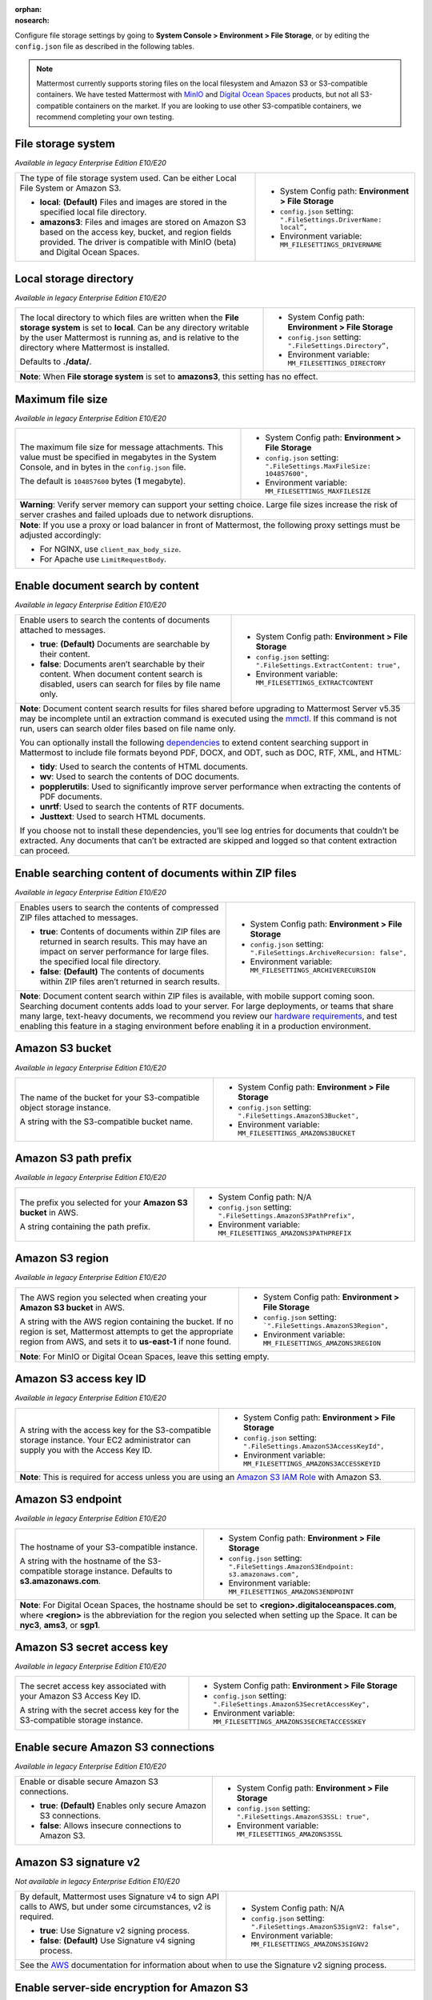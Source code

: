 :orphan:
:nosearch:

Configure file storage settings by going to **System Console > Environment > File Storage**, or by editing the ``config.json`` file as described in the following tables.

.. note::

  Mattermost currently supports storing files on the local filesystem and Amazon S3 or S3-compatible containers. We have tested Mattermost with `MinIO <https://min.io/>`__ and `Digital Ocean Spaces <https://docs.digitalocean.com/products/spaces/>`__ products, but not all S3-compatible containers on the market. If you are looking to use other S3-compatible containers, we recommend completing your own testing.

.. config:setting:: file-storagesystem
  :displayname: File storage system (File Storage)
  :systemconsole: Environment > File Storage
  :configjson: .FileSettings.DriverName
  :environment: MM_FILESETTINGS_DRIVERNAME
  :description: The type of file storage system used.

  - **local**: **(Default)** Files and images are stored in the specified local file directory.
  - **amazons3**: Files and images are stored on Amazon S3 based on the access key, bucket, and region fields provided.

File storage system
~~~~~~~~~~~~~~~~~~~

*Available in legacy Enterprise Edition E10/E20*

+---------------------------------------------------------------+--------------------------------------------------------------------------+
| The type of file storage system used.                         | - System Config path: **Environment > File Storage**                     |
| Can be either Local File System or Amazon S3.                 | - ``config.json`` setting: ``".FileSettings.DriverName:  local”,``       |
|                                                               | - Environment variable: ``MM_FILESETTINGS_DRIVERNAME``                   |
| - **local**: **(Default)** Files and images are stored in     |                                                                          |
|   the specified local file directory.                         |                                                                          |
| - **amazons3**: Files and images are stored on Amazon S3      |                                                                          |
|   based on the access key, bucket, and region fields          |                                                                          |
|   provided. The driver is compatible with MinIO (beta)        |                                                                          |
|   and Digital Ocean Spaces.                                   |                                                                          |
+---------------------------------------------------------------+--------------------------------------------------------------------------+

.. config:setting:: file-localstoragedirectory
  :displayname: Local storage directory (File Storage)
  :systemconsole: Environment > File Storage
  :configjson: .FileSettings.Directory
  :environment: MM_FILESETTINGS_DIRECTORY
  :description: The local directory to which files are written when the **File storage system** is set to **local**. Default value is **./data/**.

Local storage directory
~~~~~~~~~~~~~~~~~~~~~~~

*Available in legacy Enterprise Edition E10/E20*

+---------------------------------------------------------------+--------------------------------------------------------------------------+
| The local directory to which files are written when the       | - System Config path: **Environment > File Storage**                     |
| **File storage system** is set to **local**.                  | - ``config.json`` setting: ``".FileSettings.Directory”,``                |
| Can be any directory writable by the user Mattermost is       | - Environment variable: ``MM_FILESETTINGS_DIRECTORY``                    |
| running as, and is relative to the directory where            |                                                                          |
| Mattermost is installed.                                      |                                                                          |
|                                                               |                                                                          |
| Defaults to **./data/**.                                      |                                                                          |
+---------------------------------------------------------------+--------------------------------------------------------------------------+
| **Note**: When **File storage system** is set to **amazons3**, this setting has no effect.                                               |
+---------------------------------------------------------------+--------------------------------------------------------------------------+

.. config:setting:: file-maxfilesize
  :displayname: Maximum file size (File Storage)
  :systemconsole: Environment > File Storage
  :configjson: .FileSettings.MaxFileSize
  :environment: MM_FILESETTINGS_MAXFILESIZE
  :description: The maximum file size, in bytes, for message attachments. Default value is **104857600** bytes (1 megabyte).

Maximum file size
~~~~~~~~~~~~~~~~~

*Available in legacy Enterprise Edition E10/E20*

+---------------------------------------------------------------+--------------------------------------------------------------------------+
| The maximum file size for message attachments.                | - System Config path: **Environment > File Storage**                     |
| This value must be specified in megabytes in the              | - ``config.json`` setting: ``".FileSettings.MaxFileSize: 104857600",``   |
| System Console, and in bytes in the ``config.json`` file.     | - Environment variable: ``MM_FILESETTINGS_MAXFILESIZE``                  |
|                                                               |                                                                          |
| The default is ``104857600`` bytes (**1** megabyte).          |                                                                          |
+---------------------------------------------------------------+--------------------------------------------------------------------------+
| **Warning**: Verify server memory can support your setting choice. Large file sizes increase the risk of server crashes and failed       |
| uploads due to network disruptions.                                                                                                      |
+---------------------------------------------------------------+--------------------------------------------------------------------------+
| **Note**: If you use a proxy or load balancer in front of Mattermost, the following proxy settings must be adjusted accordingly:         |
|                                                                                                                                          |
| - For NGINX, use ``client_max_body_size``.                                                                                               |
| - For Apache use ``LimitRequestBody``.                                                                                                   |
+---------------------------------------------------------------+--------------------------------------------------------------------------+

.. config:setting:: file-enabledocsearchbycontent
  :displayname: Enable document search by content (File Storage)
  :systemconsole: Environment > File Storage
  :configjson: .FileSettings.ExtractContent
  :environment: MM_FILESETTINGS_EXTRACTCONTENT
  :description: Enable users to search the contents of documents attached to messages.

  - **true**: **(Default)** Documents are searchable by their content.
  - **false**: Documents aren’t searchable by their content.

Enable document search by content
~~~~~~~~~~~~~~~~~~~~~~~~~~~~~~~~~

*Available in legacy Enterprise Edition E10/E20*

+---------------------------------------------------------------+-------------------------------------------------------------------------------------+
| Enable users to search the contents of documents attached     | - System Config path: **Environment > File Storage**                                |
| to messages.                                                  | - ``config.json`` setting: ``".FileSettings.ExtractContent: true",``                |
|                                                               | - Environment variable: ``MM_FILESETTINGS_EXTRACTCONTENT``                          |
| - **true**: **(Default)** Documents are searchable by         |                                                                                     |
|   their content.                                              |                                                                                     |
| - **false**: Documents aren’t searchable by their content.    |                                                                                     |
|   When document content search is disabled, users can search  |                                                                                     |
|   for files by file name only.                                |                                                                                     |
+---------------------------------------------------------------+-------------------------------------------------------------------------------------+
| **Note**: Document content search results for files shared before upgrading to Mattermost Server v5.35 may be incomplete until an                   |
| extraction command is executed using the `mmctl </manage/mmctl-command-line-tool.html?highlight=mmctl#mmctl-extract>`__.                            |
| If this command is not run, users can search older files based on file name only.                                                                   |
|                                                                                                                                                     |
| You can optionally install the following `dependencies <https://github.com/sajari/docconv#dependencies>`__ to extend content searching support in   |
| Mattermost to include file formats beyond PDF, DOCX, and ODT, such as DOC, RTF, XML, and HTML:                                                      |
|                                                                                                                                                     |
| - **tidy**: Used to search the contents of HTML documents.                                                                                          |
| - **wv**: Used to search the contents of DOC documents.                                                                                             |
| - **popplerutils**: Used to significantly improve server performance when extracting the contents of PDF documents.                                 |
| - **unrtf**: Used to search the contents of RTF documents.                                                                                          |
| - **Justtext**: Used to search HTML documents.                                                                                                      |
|                                                                                                                                                     |
| If you choose not to install these dependencies, you’ll see log entries for documents that couldn’t be extracted.                                   |
| Any documents that can’t be extracted are skipped and logged so that content extraction can proceed.                                                |
+---------------------------------------------------------------+-------------------------------------------------------------------------------------+

.. config:setting:: file-enabledocsearchwithinzipfile
  :displayname: Enable searching content of documents within ZIP files (File Storage)
  :systemconsole: Environment > File Storage
  :configjson: .FileSettings.ArchiveRecursion
  :environment: MM_FILESETTINGS_ARCHIVERECURSION
  :description: Enables users to search the contents of compressed ZIP files attached to messages.

  - **true**: Contents of documents within ZIP files are returned in search results.
  - **false**: **(Default)** The contents of documents within ZIP files aren’t returned in search results.

Enable searching content of documents within ZIP files
~~~~~~~~~~~~~~~~~~~~~~~~~~~~~~~~~~~~~~~~~~~~~~~~~~~~~~

*Available in legacy Enterprise Edition E10/E20*

+---------------------------------------------------------------+----------------------------------------------------------------------------------------+
| Enables users to search the contents of compressed ZIP files  | - System Config path: **Environment > File Storage**                                   |
| attached to messages.                                         | - ``config.json`` setting: ``".FileSettings.ArchiveRecursion: false",``                |
|                                                               | - Environment variable: ``MM_FILESETTINGS_ARCHIVERECURSION``                           |
| - **true**: Contents of documents within ZIP files are        |                                                                                        |
|   returned in search results. This may have an impact on      |                                                                                        |
|   server performance for large files.                         |                                                                                        |
|   the specified local file directory.                         |                                                                                        |
| - **false**: **(Default)** The contents of documents within   |                                                                                        |
|   ZIP files aren’t returned in search results.                |                                                                                        |
+---------------------------------------------------------------+----------------------------------------------------------------------------------------+
| **Note**: Document content search within ZIP files is available, with mobile support coming soon.                                                      |
| Searching document contents adds load to your server. For large deployments, or teams that share many large, text-heavy documents,                     |
| we recommend you review our `hardware requirements </install/software-hardware-requirements.html#hardware-requirements>`__,                            |
| and test enabling this feature in a staging environment before enabling it in a production environment.                                                |
+---------------------------------------------------------------+----------------------------------------------------------------------------------------+

.. config:setting:: file-s3bucket
  :displayname: Amazon S3 bucket (File Storage)
  :systemconsole: Environment > File Storage
  :configjson: .FileSettings.AmazonS3Bucket
  :environment: MM_FILESETTINGS_AMAZONS3BUCKET
  :description: The name of the bucket for your S3-compatible object storage instance.

Amazon S3 bucket
~~~~~~~~~~~~~~~~

*Available in legacy Enterprise Edition E10/E20*

+---------------------------------------------------------------+--------------------------------------------------------------------------+
| The name of the bucket for your S3-compatible object          | - System Config path: **Environment > File Storage**                     |
| storage instance.                                             | - ``config.json`` setting: ``".FileSettings.AmazonS3Bucket",``           |
|                                                               | - Environment variable: ``MM_FILESETTINGS_AMAZONS3BUCKET``               |
| A string with the S3-compatible bucket name.                  |                                                                          |
+---------------------------------------------------------------+--------------------------------------------------------------------------+

.. config:setting:: file-s3pathprefix
  :displayname: Amazon S3 path prefix (File Storage)
  :systemconsole: N/A
  :configjson: .FileSettings.AmazonS3PathPrefix
  :environment: MM_FILESETTINGS_AMAZONS3PATHPREFIX
  :description: The prefix you selected for your **Amazon S3 bucket** in AWS.

Amazon S3 path prefix
~~~~~~~~~~~~~~~~~~~~~

*Available in legacy Enterprise Edition E10/E20*

+---------------------------------------------------------------+--------------------------------------------------------------------------+
| The prefix you selected for your **Amazon S3 bucket** in AWS. | - System Config path: N/A                                                |
|                                                               | - ``config.json`` setting: ``".FileSettings.AmazonS3PathPrefix",``       |
| A string containing the path prefix.                          | - Environment variable: ``MM_FILESETTINGS_AMAZONS3PATHPREFIX``           |
+---------------------------------------------------------------+--------------------------------------------------------------------------+

.. config:setting:: file-s3region
  :displayname: Amazon S3 region (File Storage)
  :systemconsole: Environment > File Storage
  :configjson: .FileSettings.AmazonS3Region
  :environment: MM_FILESETTINGS_AMAZONS3REGION
  :description: The AWS region you selected when creating your **Amazon S3 bucket** in AWS. For MinIO or Digital Ocean Spaces, leave this setting empty.

Amazon S3 region
~~~~~~~~~~~~~~~~

*Available in legacy Enterprise Edition E10/E20*

+---------------------------------------------------------------+--------------------------------------------------------------------------+
| The AWS region you selected when creating your                | - System Config path: **Environment > File Storage**                     |
| **Amazon S3 bucket** in AWS.                                  | - ``config.json`` setting: ```".FileSettings.AmazonS3Region",``          |
|                                                               | - Environment variable: ``MM_FILESETTINGS_AMAZONS3REGION``               |
| A string with the AWS region containing the bucket.           |                                                                          |
| If no region is set, Mattermost attempts to get the           |                                                                          |
| appropriate region from AWS, and sets it to **us-east-1**     |                                                                          |
| if none found.                                                |                                                                          |
+---------------------------------------------------------------+--------------------------------------------------------------------------+
| **Note**: For MinIO or Digital Ocean Spaces, leave this setting empty.                                                                   |
+---------------------------------------------------------------+--------------------------------------------------------------------------+

.. config:setting:: file-s3accesskeyid
  :displayname: Amazon S3 access key ID (File Storage)
  :systemconsole: Environment > File Storage
  :configjson: .FileSettings.AmazonS3AccessKeyId
  :environment: MM_FILESETTINGS_AMAZONS3ACCESSKEYID
  :description: A string with the access key for the S3-compatible storage instance.

Amazon S3 access key ID
~~~~~~~~~~~~~~~~~~~~~~~

*Available in legacy Enterprise Edition E10/E20*

+---------------------------------------------------------------+--------------------------------------------------------------------------+
| A string with the access key for the S3-compatible storage    | - System Config path: **Environment > File Storage**                     |
| instance. Your EC2 administrator can supply you with the      | - ``config.json`` setting: ``".FileSettings.AmazonS3AccessKeyId",``      |
| Access Key ID.                                                | - Environment variable: ``MM_FILESETTINGS_AMAZONS3ACCESSKEYID``          |
+---------------------------------------------------------------+--------------------------------------------------------------------------+
| **Note**: This is required for access unless you are using an                                                                            |
| `Amazon S3 IAM Role <https://docs.aws.amazon.com/IAM/latest/UserGuide/id_roles_use_switch-role-ec2_instance-profiles.html>`__ with       |
| Amazon S3.                                                                                                                               |
+---------------------------------------------------------------+--------------------------------------------------------------------------+

.. config:setting:: file-s3endpoint
  :displayname: Amazon S3 endpoint (File Storage)
  :systemconsole: Environment > File Storage
  :configjson: .FileSettings.AmazonS3Endpoint
  :environment: MM_FILESETTINGS_AMAZONS3ENDPOINT
  :description: The hostname of your S3-compatible instance. Default value is **s3.amazonaws.com**.

Amazon S3 endpoint
~~~~~~~~~~~~~~~~~~

*Available in legacy Enterprise Edition E10/E20*

+---------------------------------------------------------------+------------------------------------------------------------------------------------+
| The hostname of your S3-compatible instance.                  | - System Config path: **Environment > File Storage**                               |
|                                                               | - ``config.json`` setting: ``".FileSettings.AmazonS3Endpoint: s3.amazonaws.com",`` |
| A string with the hostname of the S3-compatible storage       | - Environment variable: ``MM_FILESETTINGS_AMAZONS3ENDPOINT``                       |
| instance. Defaults to **s3.amazonaws.com**.                   |                                                                                    |
+---------------------------------------------------------------+------------------------------------------------------------------------------------+
| **Note**: For Digital Ocean Spaces, the hostname should be set to **<region>.digitaloceanspaces.com**, where **<region>** is the abbreviation      |
| for the region you selected when setting up the Space. It can be **nyc3**, **ams3**, or **sgp1**.                                                  |
+---------------------------------------------------------------+------------------------------------------------------------------------------------+

.. config:setting:: file-s3secretaccesskey
  :displayname: Amazon S3 secret access key (File Storage)
  :systemconsole: Environment > File Storage
  :configjson: .FileSettings.AmazonS3SecretAccessKey
  :environment: MM_FILESETTINGS_AMAZONS3SECRETACCESSKEY
  :description: The secret access key associated with your Amazon S3 Access Key ID.

Amazon S3 secret access key
~~~~~~~~~~~~~~~~~~~~~~~~~~~

*Available in legacy Enterprise Edition E10/E20*

+---------------------------------------------------------------+--------------------------------------------------------------------------+
| The secret access key associated with your Amazon S3          | - System Config path: **Environment > File Storage**                     |
| Access Key ID.                                                | - ``config.json`` setting: ``".FileSettings.AmazonS3SecretAccessKey",``  |
|                                                               | - Environment variable: ``MM_FILESETTINGS_AMAZONS3SECRETACCESSKEY``      |
| A string with the secret access key for the S3-compatible     |                                                                          |
| storage instance.                                             |                                                                          |
+---------------------------------------------------------------+--------------------------------------------------------------------------+

.. config:setting:: file-s3secureconnection
  :displayname: Enable secure Amazon S3 connections (File Storage)
  :systemconsole: Environment > File Storage
  :configjson: .FileSettings.AmazonS3SSL
  :environment: MM_FILESETTINGS_AMAZONS3SSL
  :description: Enable or disable secure Amazon S3 connections. Default value is **true**.

Enable secure Amazon S3 connections
~~~~~~~~~~~~~~~~~~~~~~~~~~~~~~~~~~~

*Available in legacy Enterprise Edition E10/E20*

+---------------------------------------------------------------+--------------------------------------------------------------------------+
| Enable or disable secure Amazon S3 connections.               | - System Config path: **Environment > File Storage**                     |
|                                                               | - ``config.json`` setting: ``".FileSettings.AmazonS3SSL: true",``        |
| - **true**: **(Default)** Enables only secure Amazon          | - Environment variable: ``MM_FILESETTINGS_AMAZONS3SSL``                  |
|   S3 connections.                                             |                                                                          |
| - **false**: Allows insecure connections to Amazon S3.        |                                                                          |
+---------------------------------------------------------------+--------------------------------------------------------------------------+

.. config:setting:: file-s3signv2
  :displayname: Amazon S3 signature v2 (File Storage)
  :systemconsole: N/A
  :configjson: .FileSettings.AmazonS3SignV2
  :environment: MM_FILESETTINGS_AMAZONS3SIGNV2

  - **true**: Use Signature v2 signing process.
  - **false**: **(Default)** Use Signature v4 signing process.

Amazon S3 signature v2
~~~~~~~~~~~~~~~~~~~~~~

*Not available in legacy Enterprise Edition E10/E20*

+---------------------------------------------------------------+--------------------------------------------------------------------------+
| By default, Mattermost uses Signature v4 to sign API calls    | - System Config path: N/A                                                |
| to AWS, but under some circumstances, v2 is required.         | - ``config.json`` setting: ``".FileSettings.AmazonS3SignV2: false",``    |
|                                                               | - Environment variable: ``MM_FILESETTINGS_AMAZONS3SIGNV2``               |
| - **true**: Use Signature v2 signing process.                 |                                                                          |
| - **false**: **(Default)** Use Signature v4 signing process.  |                                                                          |
+---------------------------------------------------------------+--------------------------------------------------------------------------+
| See the `AWS <https://docs.aws.amazon.com/general/latest/gr/signature-version-2.html>`__ documentation for information about when to     |
| use the Signature v2 signing process.                                                                                                    |
+---------------------------------------------------------------+--------------------------------------------------------------------------+

.. config:setting:: file-s3sse
  :displayname: Enable server-side encryption for Amazon S3 (File Storage)
  :systemconsole: Environment > File Storage
  :configjson: .FileSettings.AmazonS3SSE
  :environment: MM_FILESETTINGS_AMAZONS3SSE

  - **true**: Encrypts files in Amazon S3 using server-side encryption with Amazon S3-managed keys.
  - **false**: **(Default)** Doesn’t encrypt files in Amazon S3.

Enable server-side encryption for Amazon S3
~~~~~~~~~~~~~~~~~~~~~~~~~~~~~~~~~~~~~~~~~~~

*Available in legacy Enterprise Edition E20*

+---------------------------------------------------------------+--------------------------------------------------------------------------+
| Enable server-side encryption for Amazon S3.                  | - System Config path: **Environment > File Storage**                     |
|                                                               | - ``config.json`` setting: ``".FileSettings.AmazonS3SSE: false",``       |
| - **true**: Encrypts files in Amazon S3 using server-side     | - Environment variable: ``MM_FILESETTINGS_AMAZONS3SSE``                  |
|   encryption with Amazon S3-managed keys.                     |                                                                          |
| - **false**: **(Default)** Doesn’t encrypt files in           |                                                                          |
|   Amazon S3.                                                  |                                                                          |
+---------------------------------------------------------------+--------------------------------------------------------------------------+

.. config:setting:: file-s3trace
  :displayname: Enable Amazon S3 debugging (File Storage)
  :systemconsole: Environment > File Storage
  :configjson: .FileSettings.AmazonS3Trace
  :environment: MM_FILESETTINGS_AMAZONS3TRACE

  - **true**: Log additional debugging information is logged to the system logs.
  - **false**: **(Default)** No Amazon S3 debugging information is included in the system logs.

Enable Amazon S3 debugging
~~~~~~~~~~~~~~~~~~~~~~~~~~

*Available in legacy Enterprise Edition E10/E20*

+---------------------------------------------------------------+--------------------------------------------------------------------------+
| Enable or disable Amazon S3 debugging to capture additional   | - System Config path: **Environment > File Storage**                     |
| debugging information in system logs                          | - ``config.json`` setting: ``".FileSettings.AmazonS3Trace: false",``     |
|                                                               | - Environment variable: ``MM_FILESETTINGS_AMAZONS3TRACE``                |
| - **true**: Log additional debugging information is logged    |                                                                          |
|   to the system logs.                                         |                                                                          |
| - **false**: **(Default)** No Amazon S3 debugging information |                                                                          |
|   is included in the system logs. Typically set to **false**  |                                                                          |
|   in production.                                              |                                                                          |
+---------------------------------------------------------------+--------------------------------------------------------------------------+
| Select the **Test Connection** button in the System Console to validate the settings and ensure the user can access the server.          |
+---------------------------------------------------------------+--------------------------------------------------------------------------+

.. config:setting:: file-initialfont
  :displayname: Initial font (File Storage)
  :systemconsole: N/A
  :configjson: .FileSettings.InitialFont
  :environment: MM_FILESETTINGS_INITIALFONT
  :description: The font used in auto-generated profile pictures with colored backgrounds and username initials. Default value is **nunito-bold.ttf**.

Initial font
~~~~~~~~~~~~

*Available in legacy Enterprise Edition E10/E20*

+---------------------------------------------------------------+--------------------------------------------------------------------------------+
| The font used in auto-generated profile pictures with colored | - System Config path: N/A                                                      |
| backgrounds and username initials.                            | - ``config.json`` setting: ``".FileSettings.InitialFont: nunito-bold.ttf",``   |
|                                                               | - Environment variable: ``MM_FILESETTINGS_INITIALFONT``                        |
| A string with the font file name. Default is                  |                                                                                |
| **nunito-bold.ttf**.                                          |                                                                                |
+---------------------------------------------------------------+--------------------------------------------------------------------------------+

.. config:setting:: file-amazons3requesttimeoutmilliseconds
  :displayname: Amazon S3 request timeout (File Storage)
  :systemconsole: N/A
  :configjson: .FileSettings.AmazonS3RequestTimeoutMilliseconds
  :environment: MM_FILESETTINGS_AMAZONS3REQUESTTIMEOUTMILLISECONDS
  :description: Amount of time, in milliseconds, before requests to Amazon S3 time out. Default value is 30000 (30 seconds).

Amazon S3 request timeout 
~~~~~~~~~~~~~~~~~~~~~~~~~

+---------------------------------------------------------------+-----------------------------------------------------------------------------------------+
| The amount of time, in milliseconds, before requests to       | - System Config path: N/A                                                               |
| Amazon S3 storage time out.                                   | - ``config.json`` setting: ``".FileSettings.AmazonS3RequestTimeoutMilliseconds: 30000`` |
|                                                               | - Environment variable: ``MM_FILESETTINGS_AMAZONS3REQUESTTIMEOUTMILLISECONDS``          |
| Default is 30000 (30 seconds).                                |                                                                                         |
+---------------------------------------------------------------+-----------------------------------------------------------------------------------------+